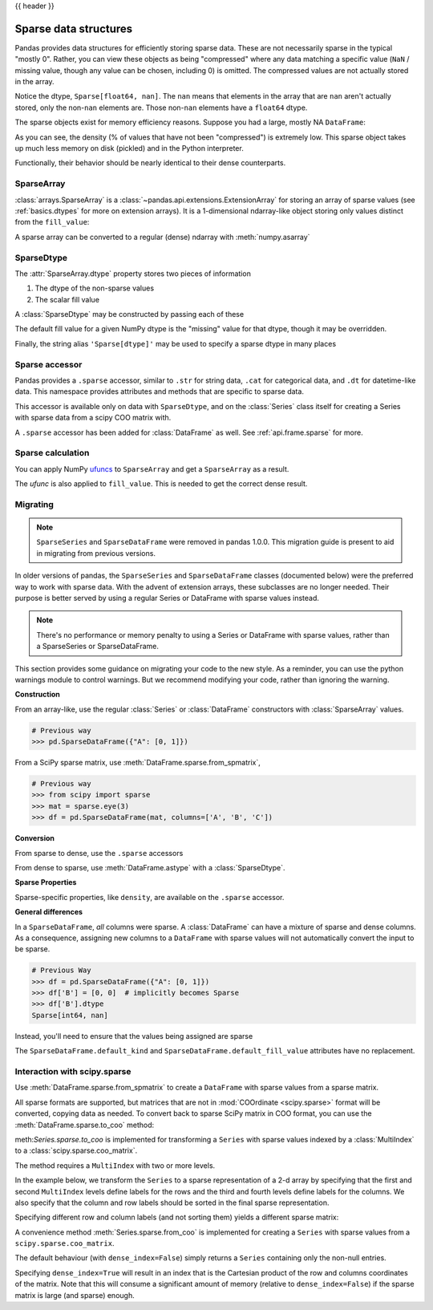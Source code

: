 .. _sparse:

{{ header }}

**********************
Sparse data structures
**********************

Pandas provides data structures for efficiently storing sparse data.
These are not necessarily sparse in the typical "mostly 0". Rather, you can view these
objects as being "compressed" where any data matching a specific value (``NaN`` / missing value, though any value
can be chosen, including 0) is omitted. The compressed values are not actually stored in the array.

.. ipython:: python

   arr = np.random.randn(10)
   arr[2:-2] = np.nan
   ts = pd.Series(pd.arrays.SparseArray(arr))
   ts

Notice the dtype, ``Sparse[float64, nan]``. The ``nan`` means that elements in the
array that are ``nan`` aren't actually stored, only the non-``nan`` elements are.
Those non-``nan`` elements have a ``float64`` dtype.

The sparse objects exist for memory efficiency reasons. Suppose you had a
large, mostly NA ``DataFrame``:

.. ipython:: python

   df = pd.DataFrame(np.random.randn(10000, 4))
   df.iloc[:9998] = np.nan
   sdf = df.astype(pd.SparseDtype("float", np.nan))
   sdf.head()
   sdf.dtypes
   sdf.sparse.density

As you can see, the density (% of values that have not been "compressed") is
extremely low. This sparse object takes up much less memory on disk (pickled)
and in the Python interpreter.

.. ipython:: python

   'dense : {:0.2f} bytes'.format(df.memory_usage().sum() / 1e3)
   'sparse: {:0.2f} bytes'.format(sdf.memory_usage().sum() / 1e3)

Functionally, their behavior should be nearly
identical to their dense counterparts.

.. _sparse.array:

SparseArray
-----------

:class:`arrays.SparseArray` is a :class:`~pandas.api.extensions.ExtensionArray`
for storing an array of sparse values (see :ref:`basics.dtypes` for more
on extension arrays). It is a 1-dimensional ndarray-like object storing
only values distinct from the ``fill_value``:

.. ipython:: python

   arr = np.random.randn(10)
   arr[2:5] = np.nan
   arr[7:8] = np.nan
   sparr = pd.arrays.SparseArray(arr)
   sparr

A sparse array can be converted to a regular (dense) ndarray with :meth:`numpy.asarray`

.. ipython:: python

   np.asarray(sparr)


.. _sparse.dtype:

SparseDtype
-----------

The :attr:`SparseArray.dtype` property stores two pieces of information

1. The dtype of the non-sparse values
2. The scalar fill value


.. ipython:: python

   sparr.dtype


A :class:`SparseDtype` may be constructed by passing each of these

.. ipython:: python

   pd.SparseDtype(np.dtype('datetime64[ns]'))

The default fill value for a given NumPy dtype is the "missing" value for that dtype,
though it may be overridden.

.. ipython:: python

   pd.SparseDtype(np.dtype('datetime64[ns]'),
                  fill_value=pd.Timestamp('2017-01-01'))

Finally, the string alias ``'Sparse[dtype]'`` may be used to specify a sparse dtype
in many places

.. ipython:: python

   pd.array([1, 0, 0, 2], dtype='Sparse[int]')

.. _sparse.accessor:

Sparse accessor
---------------

.. versionadded:: 0.24.0

Pandas provides a ``.sparse`` accessor, similar to ``.str`` for string data, ``.cat``
for categorical data, and ``.dt`` for datetime-like data. This namespace provides
attributes and methods that are specific to sparse data.

.. ipython:: python

   s = pd.Series([0, 0, 1, 2], dtype="Sparse[int]")
   s.sparse.density
   s.sparse.fill_value

This accessor is available only on data with ``SparseDtype``, and on the :class:`Series`
class itself for creating a Series with sparse data from a scipy COO matrix with.


.. versionadded:: 0.25.0

A ``.sparse`` accessor has been added for :class:`DataFrame` as well.
See :ref:`api.frame.sparse` for more.

.. _sparse.calculation:

Sparse calculation
------------------

You can apply NumPy `ufuncs <https://docs.scipy.org/doc/numpy/reference/ufuncs.html>`_
to ``SparseArray`` and get a ``SparseArray`` as a result.

.. ipython:: python

   arr = pd.arrays.SparseArray([1., np.nan, np.nan, -2., np.nan])
   np.abs(arr)


The *ufunc* is also applied to ``fill_value``. This is needed to get
the correct dense result.

.. ipython:: python

   arr = pd.arrays.SparseArray([1., -1, -1, -2., -1], fill_value=-1)
   np.abs(arr)
   np.abs(arr).to_dense()

.. _sparse.migration:

Migrating
---------

.. note::

   ``SparseSeries`` and ``SparseDataFrame`` were removed in pandas 1.0.0. This migration
   guide is present to aid in migrating from previous versions.

In older versions of pandas, the ``SparseSeries`` and ``SparseDataFrame`` classes (documented below)
were the preferred way to work with sparse data. With the advent of extension arrays, these subclasses
are no longer needed. Their purpose is better served by using a regular Series or DataFrame with
sparse values instead.

.. note::

  There's no performance or memory penalty to using a Series or DataFrame with sparse values,
  rather than a SparseSeries or SparseDataFrame.

This section provides some guidance on migrating your code to the new style. As a reminder,
you can use the python warnings module to control warnings. But we recommend modifying
your code, rather than ignoring the warning.

**Construction**

From an array-like, use the regular :class:`Series` or
:class:`DataFrame` constructors with :class:`SparseArray` values.

.. code-block:: python

   # Previous way
   >>> pd.SparseDataFrame({"A": [0, 1]})

.. ipython:: python

   # New way
   pd.DataFrame({"A": pd.arrays.SparseArray([0, 1])})

From a SciPy sparse matrix, use :meth:`DataFrame.sparse.from_spmatrix`,

.. code-block:: python

   # Previous way
   >>> from scipy import sparse
   >>> mat = sparse.eye(3)
   >>> df = pd.SparseDataFrame(mat, columns=['A', 'B', 'C'])

.. ipython:: python

   # New way
   from scipy import sparse
   mat = sparse.eye(3)
   df = pd.DataFrame.sparse.from_spmatrix(mat, columns=['A', 'B', 'C'])
   df.dtypes

**Conversion**

From sparse to dense, use the ``.sparse`` accessors

.. ipython:: python

   df.sparse.to_dense()
   df.sparse.to_coo()

From dense to sparse, use :meth:`DataFrame.astype` with a :class:`SparseDtype`.

.. ipython:: python

   dense = pd.DataFrame({"A": [1, 0, 0, 1]})
   dtype = pd.SparseDtype(int, fill_value=0)
   dense.astype(dtype)

**Sparse Properties**

Sparse-specific properties, like ``density``, are available on the ``.sparse`` accessor.

.. ipython:: python

   df.sparse.density

**General differences**

In a ``SparseDataFrame``, *all* columns were sparse. A :class:`DataFrame` can have a mixture of
sparse and dense columns. As a consequence, assigning new columns to a ``DataFrame`` with sparse
values will not automatically convert the input to be sparse.

.. code-block:: python

   # Previous Way
   >>> df = pd.SparseDataFrame({"A": [0, 1]})
   >>> df['B'] = [0, 0]  # implicitly becomes Sparse
   >>> df['B'].dtype
   Sparse[int64, nan]

Instead, you'll need to ensure that the values being assigned are sparse

.. ipython:: python

   df = pd.DataFrame({"A": pd.arrays.SparseArray([0, 1])})
   df['B'] = [0, 0]  # remains dense
   df['B'].dtype
   df['B'] = pd.arrays.SparseArray([0, 0])
   df['B'].dtype

The ``SparseDataFrame.default_kind`` and ``SparseDataFrame.default_fill_value`` attributes
have no replacement.

.. _sparse.scipysparse:

Interaction with scipy.sparse
-----------------------------

Use :meth:`DataFrame.sparse.from_spmatrix` to create a ``DataFrame`` with sparse values from a sparse matrix.

.. versionadded:: 0.25.0

.. ipython:: python

   from scipy.sparse import csr_matrix

   arr = np.random.random(size=(1000, 5))
   arr[arr < .9] = 0

   sp_arr = csr_matrix(arr)
   sp_arr

   sdf = pd.DataFrame.sparse.from_spmatrix(sp_arr)
   sdf.head()
   sdf.dtypes

All sparse formats are supported, but matrices that are not in :mod:`COOrdinate <scipy.sparse>` format will be converted, copying data as needed.
To convert back to sparse SciPy matrix in COO format, you can use the :meth:`DataFrame.sparse.to_coo` method:

.. ipython:: python

   sdf.sparse.to_coo()

meth:`Series.sparse.to_coo` is implemented for transforming a ``Series`` with sparse values indexed by a :class:`MultiIndex` to a :class:`scipy.sparse.coo_matrix`.

The method requires a ``MultiIndex`` with two or more levels.

.. ipython:: python

   s = pd.Series([3.0, np.nan, 1.0, 3.0, np.nan, np.nan])
   s.index = pd.MultiIndex.from_tuples([(1, 2, 'a', 0),
                                        (1, 2, 'a', 1),
                                        (1, 1, 'b', 0),
                                        (1, 1, 'b', 1),
                                        (2, 1, 'b', 0),
                                        (2, 1, 'b', 1)],
                                       names=['A', 'B', 'C', 'D'])
   s
   ss = s.astype('Sparse')
   ss

In the example below, we transform the ``Series`` to a sparse representation of a 2-d array by specifying that the first and second ``MultiIndex`` levels define labels for the rows and the third and fourth levels define labels for the columns. We also specify that the column and row labels should be sorted in the final sparse representation.

.. ipython:: python

   A, rows, columns = ss.sparse.to_coo(row_levels=['A', 'B'],
                                       column_levels=['C', 'D'],
                                       sort_labels=True)

   A
   A.todense()
   rows
   columns

Specifying different row and column labels (and not sorting them) yields a different sparse matrix:

.. ipython:: python

   A, rows, columns = ss.sparse.to_coo(row_levels=['A', 'B', 'C'],
                                       column_levels=['D'],
                                       sort_labels=False)

   A
   A.todense()
   rows
   columns

A convenience method :meth:`Series.sparse.from_coo` is implemented for creating a ``Series`` with sparse values from a ``scipy.sparse.coo_matrix``.

.. ipython:: python

   from scipy import sparse
   A = sparse.coo_matrix(([3.0, 1.0, 2.0], ([1, 0, 0], [0, 2, 3])),
                         shape=(3, 4))
   A
   A.todense()

The default behaviour (with ``dense_index=False``) simply returns a ``Series`` containing
only the non-null entries.

.. ipython:: python

   ss = pd.Series.sparse.from_coo(A)
   ss

Specifying ``dense_index=True`` will result in an index that is the Cartesian product of the
row and columns coordinates of the matrix. Note that this will consume a significant amount of memory
(relative to ``dense_index=False``) if the sparse matrix is large (and sparse) enough.

.. ipython:: python

   ss_dense = pd.Series.sparse.from_coo(A, dense_index=True)
   ss_dense
